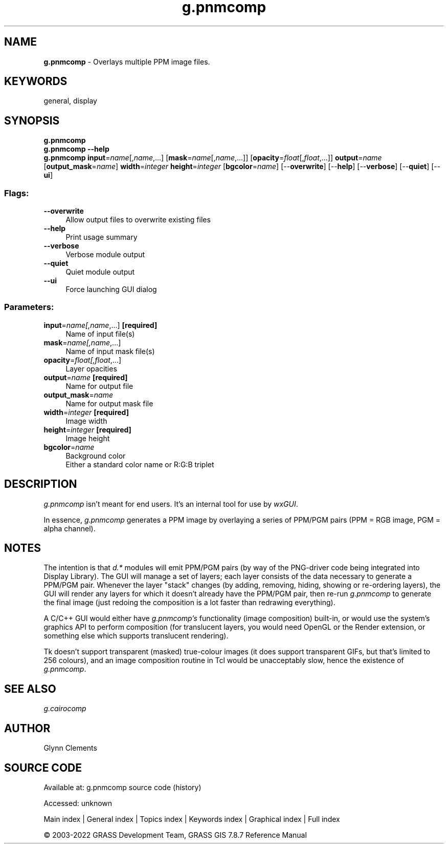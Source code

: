 .TH g.pnmcomp 1 "" "GRASS 7.8.7" "GRASS GIS User's Manual"
.SH NAME
\fI\fBg.pnmcomp\fR\fR  \- Overlays multiple PPM image files.
.SH KEYWORDS
general, display
.SH SYNOPSIS
\fBg.pnmcomp\fR
.br
\fBg.pnmcomp \-\-help\fR
.br
\fBg.pnmcomp\fR \fBinput\fR=\fIname\fR[,\fIname\fR,...]  [\fBmask\fR=\fIname\fR[,\fIname\fR,...]]   [\fBopacity\fR=\fIfloat\fR[,\fIfloat\fR,...]]  \fBoutput\fR=\fIname\fR  [\fBoutput_mask\fR=\fIname\fR]  \fBwidth\fR=\fIinteger\fR \fBheight\fR=\fIinteger\fR  [\fBbgcolor\fR=\fIname\fR]   [\-\-\fBoverwrite\fR]  [\-\-\fBhelp\fR]  [\-\-\fBverbose\fR]  [\-\-\fBquiet\fR]  [\-\-\fBui\fR]
.SS Flags:
.IP "\fB\-\-overwrite\fR" 4m
.br
Allow output files to overwrite existing files
.IP "\fB\-\-help\fR" 4m
.br
Print usage summary
.IP "\fB\-\-verbose\fR" 4m
.br
Verbose module output
.IP "\fB\-\-quiet\fR" 4m
.br
Quiet module output
.IP "\fB\-\-ui\fR" 4m
.br
Force launching GUI dialog
.SS Parameters:
.IP "\fBinput\fR=\fIname[,\fIname\fR,...]\fR \fB[required]\fR" 4m
.br
Name of input file(s)
.IP "\fBmask\fR=\fIname[,\fIname\fR,...]\fR" 4m
.br
Name of input mask file(s)
.IP "\fBopacity\fR=\fIfloat[,\fIfloat\fR,...]\fR" 4m
.br
Layer opacities
.IP "\fBoutput\fR=\fIname\fR \fB[required]\fR" 4m
.br
Name for output file
.IP "\fBoutput_mask\fR=\fIname\fR" 4m
.br
Name for output mask file
.IP "\fBwidth\fR=\fIinteger\fR \fB[required]\fR" 4m
.br
Image width
.IP "\fBheight\fR=\fIinteger\fR \fB[required]\fR" 4m
.br
Image height
.IP "\fBbgcolor\fR=\fIname\fR" 4m
.br
Background color
.br
Either a standard color name or R:G:B triplet
.SH DESCRIPTION
\fIg.pnmcomp\fR isn\(cqt meant for end users. It\(cqs an internal tool
for use by \fIwxGUI\fR.
.PP
In essence, \fIg.pnmcomp\fR generates a PPM image by overlaying a
series of PPM/PGM pairs (PPM = RGB image, PGM = alpha channel).
.SH NOTES
The intention is that \fId.*\fR modules will emit PPM/PGM pairs (by
way of the PNG\-driver code being integrated into Display Library). The
GUI will manage a set of layers; each layer consists of the data
necessary to generate a PPM/PGM pair.
Whenever the layer \(dqstack\(dq changes (by adding, removing,
hiding, showing or re\-ordering layers), the GUI will render any layers
for which it doesn\(cqt already have the PPM/PGM pair, then re\-run
\fIg.pnmcomp\fR to generate the final image (just redoing the
composition is a lot faster than redrawing everything).
.PP
A C/C++ GUI would either have \fIg.pnmcomp\(cqs\fR functionality
(image composition) built\-in, or would use the system\(cqs graphics API
to perform composition (for translucent layers, you would need OpenGL
or the Render extension, or something else which supports translucent
rendering).
.PP
Tk doesn\(cqt support transparent (masked) true\-colour images (it does
support transparent GIFs, but that\(cqs limited to 256 colours), and an
image composition routine in Tcl would be unacceptably slow, hence
the existence of \fIg.pnmcomp\fR.
.SH SEE ALSO
\fI
g.cairocomp
\fR
.SH AUTHOR
Glynn Clements
.SH SOURCE CODE
.PP
Available at:
g.pnmcomp source code
(history)
.PP
Accessed: unknown
.PP
Main index |
General index |
Topics index |
Keywords index |
Graphical index |
Full index
.PP
© 2003\-2022
GRASS Development Team,
GRASS GIS 7.8.7 Reference Manual
